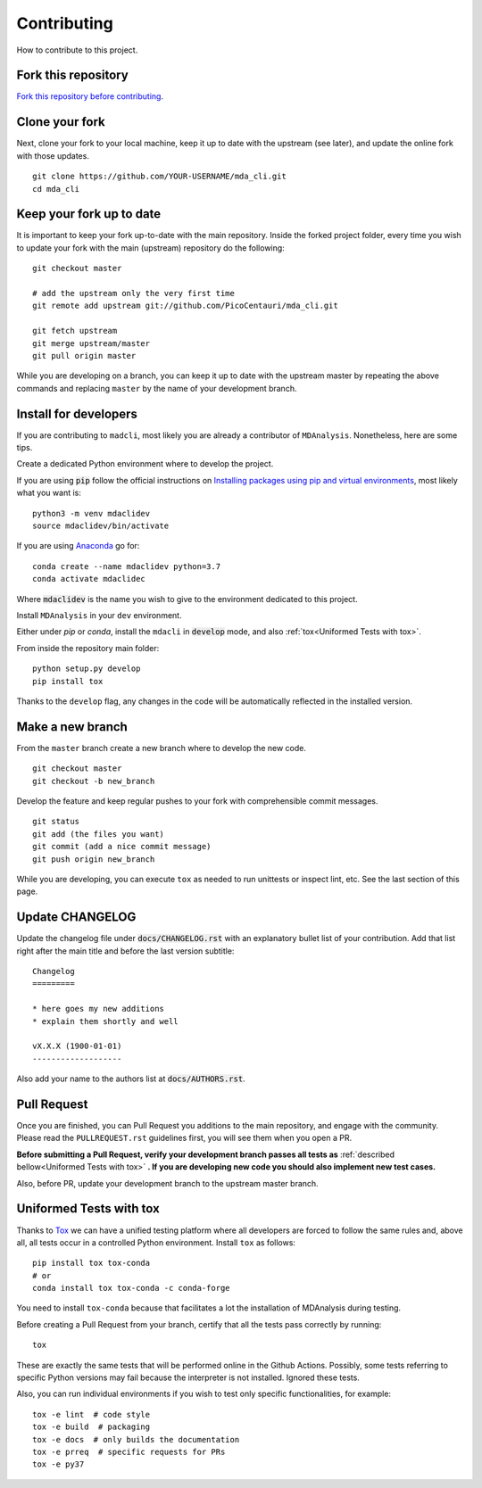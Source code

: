 Contributing
============

How to contribute to this project.

Fork this repository
--------------------

`Fork this repository before contributing`_.

Clone your fork
---------------

Next, clone your fork to your local machine, keep it up to date with the upstream (see later), and update the online fork with those updates.

::

    git clone https://github.com/YOUR-USERNAME/mda_cli.git
    cd mda_cli

Keep your fork up to date
-------------------------

It is important to keep your fork up-to-date with the main repository. Inside the forked project folder, every time you wish to update your fork with the main (upstream) repository do the following::

    git checkout master

    # add the upstream only the very first time
    git remote add upstream git://github.com/PicoCentauri/mda_cli.git

    git fetch upstream
    git merge upstream/master
    git pull origin master

While you are developing on a branch, you can keep it up to date with the upstream master by repeating the above commands and replacing ``master`` by the name of your development branch.

Install for developers
----------------------

If you are contributing to ``madcli``, most likely you are already a contributor of ``MDAnalysis``. Nonetheless, here are some tips.

Create a dedicated Python environment where to develop the project.

If you are using :code:`pip` follow the official instructions on `Installing packages using pip and virtual environments`_, most likely what you want is:

::

    python3 -m venv mdaclidev
    source mdaclidev/bin/activate

If you are using `Anaconda`_ go for:

::

    conda create --name mdaclidev python=3.7
    conda activate mdaclidec

Where :code:`mdaclidev` is the name you wish to give to the environment dedicated to this project.

Install ``MDAnalysis`` in your ``dev`` environment.

Either under *pip* or *conda*, install the ``mdacli`` in :code:`develop` mode, and also :ref:`tox<Uniformed Tests with tox>`.

From inside the repository main folder::

    python setup.py develop
    pip install tox

Thanks to the ``develop`` flag, any changes in the code will be automatically reflected in the installed version.

Make a new branch
-----------------

From the ``master`` branch create a new branch where to develop the new code.

::

    git checkout master
    git checkout -b new_branch


Develop the feature and keep regular pushes to your fork with comprehensible commit messages.

::

    git status
    git add (the files you want)
    git commit (add a nice commit message)
    git push origin new_branch

While you are developing, you can execute ``tox`` as needed to run unittests or inspect lint, etc. See the last section of this page.

Update CHANGELOG
----------------

Update the changelog file under :code:`docs/CHANGELOG.rst` with an explanatory bullet list of your contribution. Add that list right after the main title and before the last version subtitle::

    Changelog
    =========

    * here goes my new additions
    * explain them shortly and well

    vX.X.X (1900-01-01)
    -------------------

Also add your name to the authors list at :code:`docs/AUTHORS.rst`.

Pull Request
------------

Once you are finished, you can Pull Request you additions to the main repository, and engage with the community. Please read the ``PULLREQUEST.rst`` guidelines first, you will see them when you open a PR.

**Before submitting a Pull Request, verify your development branch passes all tests as** :ref:`described bellow<Uniformed Tests with tox>` **. If you are developing new code you should also implement new test cases.**

Also, before PR, update your development branch to the upstream master branch.

Uniformed Tests with tox
------------------------

Thanks to `Tox`_ we can have a unified testing platform where all developers are forced to follow the same rules and, above all, all tests occur in a controlled Python environment. Install ``tox`` as follows:

::

    pip install tox tox-conda
    # or
    conda install tox tox-conda -c conda-forge

You need to install ``tox-conda`` because that facilitates a lot the installation of MDAnalysis during testing.

Before creating a Pull Request from your branch, certify that all the tests pass correctly by running:

::

    tox

These are exactly the same tests that will be performed online in the Github Actions. Possibly, some tests referring to specific Python versions may fail because the interpreter is not installed. Ignored these tests.

Also, you can run individual environments if you wish to test only specific functionalities, for example:

::

    tox -e lint  # code style
    tox -e build  # packaging
    tox -e docs  # only builds the documentation
    tox -e prreq  # specific requests for PRs
    tox -e py37


.. _Tox: https://tox.readthedocs.io/en/latest/
.. _MANIFEST.in: https://github.com/PicoCentauri/mda_cli/blob/master/MANIFEST.in
.. _Fork this repository before contributing: https://github.com/PicoCentauri/mda_cli/network/members
.. _Pull Request: https://github.com/PicoCentauri/mda_cli/pulls
.. _PULLREQUEST.rst: https://github.com/PicoCentauri/mda_cli/blob/master/docs/PULLREQUEST.rst
.. _Installing packages using pip and virtual environments: https://packaging.python.org/guides/installing-using-pip-and-virtual-environments/#creating-a-virtual-environment
.. _Anaconda: https://www.anaconda.com/
